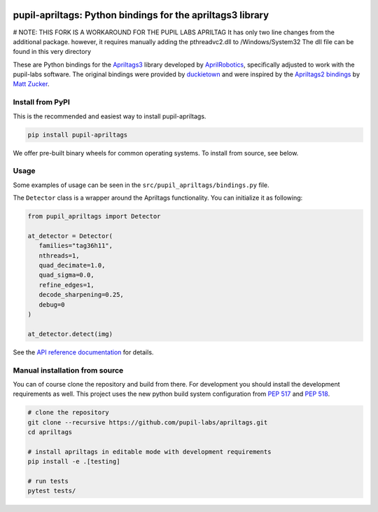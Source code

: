 .. image:: https://img.shields.io/pypi/v/pupil-apriltags.svg
   :target: `PyPI link`_

.. image:: https://img.shields.io/pypi/pyversions/pupil-apriltags.svg
   :target: `PyPI link`_

.. _PyPI link: https://pypi.org/project/pupil-apriltags

.. image:: https://github.com/pupil-labs/apriltags/workflows/tests/badge.svg
   :target: https://github.com/pupil-labs/apriltags/actions?query=workflow%3A%22tests%22
   :alt: tests

.. image:: https://img.shields.io/badge/code%20style-black-000000.svg
   :target: https://github.com/psf/black
   :alt: Code style: Black

.. image:: https://readthedocs.org/projects/pupil-apriltags/badge/?version=latest
   :target: https://pupil-apriltags.readthedocs.io/en/latest/?badge=latest

.. image:: https://img.shields.io/badge/skeleton-2022-informational
   :target: https://blog.jaraco.com/skeleton

pupil-apriltags: Python bindings for the apriltags3 library
===========================================================

# NOTE: THIS FORK IS A WORKAROUND FOR THE PUPIL LABS APRILTAG
It has only two line changes from the additional package. however, it requires manually adding the pthreadvc2.dll to /Windows/System32
The dll file can be found in this very directory


These are Python bindings for the
`Apriltags3 <https://github.com/AprilRobotics/apriltags>`__ library
developed by `AprilRobotics <https://april.eecs.umich.edu/>`__,
specifically adjusted to work with the pupil-labs software. The original
bindings were provided by
`duckietown <https://github.com/duckietown/apriltags3-py>`__ and were
inspired by the `Apriltags2
bindings <https://github.com/swatbotics/apriltag>`__ by `Matt
Zucker <https://github.com/mzucker>`__.

Install from PyPI
~~~~~~~~~~~~~~~~~

This is the recommended and easiest way to install pupil-apriltags.

.. code:: sh

   pip install pupil-apriltags

We offer pre-built binary wheels for common operating systems. To install from source,
see below.

Usage
~~~~~

Some examples of usage can be seen in the
``src/pupil_apriltags/bindings.py`` file.

The ``Detector`` class is a wrapper around the Apriltags functionality.
You can initialize it as following:

.. code:: python

   from pupil_apriltags import Detector

   at_detector = Detector(
      families="tag36h11",
      nthreads=1,
      quad_decimate=1.0,
      quad_sigma=0.0,
      refine_edges=1,
      decode_sharpening=0.25,
      debug=0
   )

   at_detector.detect(img)

See the `API reference documentation <https://pupil-apriltags.readthedocs.io/en/stable/api.html>`__
for details.

Manual installation from source
~~~~~~~~~~~~~~~~~~~~~~~~~~~~~~~

You can of course clone the repository and build from there. For
development you should install the development requirements as well.
This project uses the new python build system configuration from `PEP
517 <https://www.python.org/dev/peps/pep-0517/>`__ and `PEP
518 <https://www.python.org/dev/peps/pep-0518/>`__.

.. code:: sh

   # clone the repository
   git clone --recursive https://github.com/pupil-labs/apriltags.git
   cd apriltags

   # install apriltags in editable mode with development requirements
   pip install -e .[testing]

   # run tests
   pytest tests/
